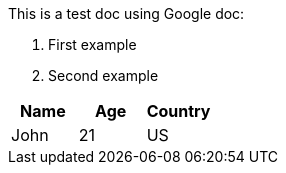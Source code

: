 This is a test doc using Google doc:

. First example
. Second example


|===
|Name|Age|Country

|John|21|US
|===